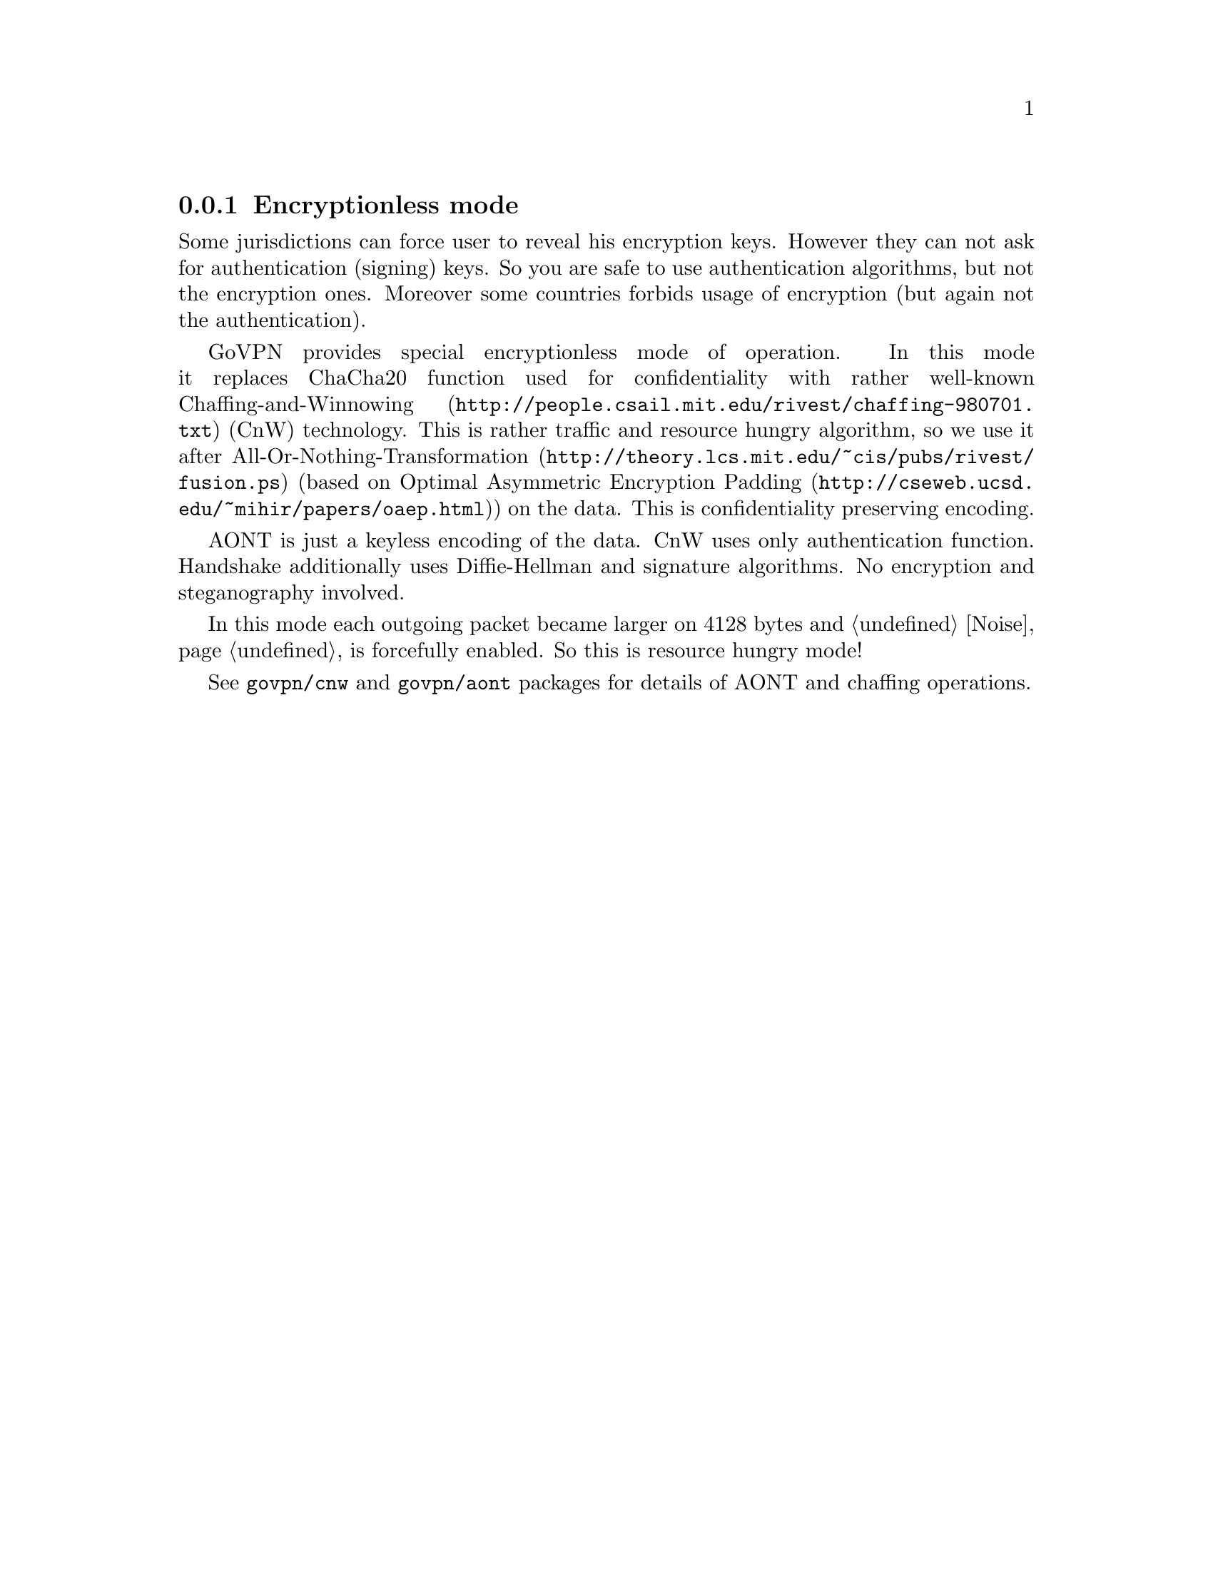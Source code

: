 @node Encless
@subsection Encryptionless mode

Some jurisdictions can force user to reveal his encryption keys. However
they can not ask for authentication (signing) keys. So you are safe to
use authentication algorithms, but not the encryption ones. Moreover
some countries forbids usage of encryption (but again not the
authentication).

GoVPN provides special encryptionless mode of operation. In this mode it
replaces ChaCha20 function used for confidentiality with rather
well-known @url{http://people.csail.mit.edu/rivest/chaffing-980701.txt,
Chaffing-and-Winnowing} (CnW) technology. This is rather traffic and
resource hungry algorithm, so we use it after
@url{http://theory.lcs.mit.edu/~cis/pubs/rivest/fusion.ps,
All-Or-Nothing-Transformation} (based on
@url{http://cseweb.ucsd.edu/~mihir/papers/oaep.html, Optimal Asymmetric
Encryption Padding}) on the data. This is confidentiality preserving
encoding.

AONT is just a keyless encoding of the data. CnW uses only
authentication function. Handshake additionally uses Diffie-Hellman and
signature algorithms. No encryption and steganography involved.

In this mode each outgoing packet became larger on 4128 bytes and
@ref{Noise, noise} is forcefully enabled. So this is resource hungry mode!

See @code{govpn/cnw} and @code{govpn/aont} packages for details of AONT
and chaffing operations.

